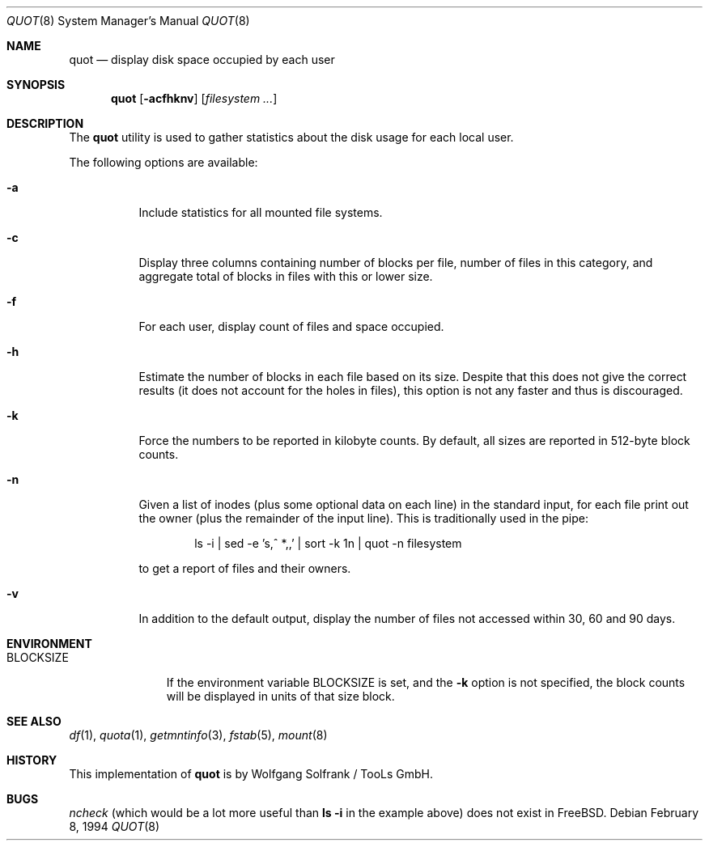 .\" Copyright (C) 1994 Wolfgang Solfrank.
.\" Copyright (C) 1994 TooLs GmbH.
.\" All rights reserved.
.\"
.\" Redistribution and use in source and binary forms, with or without
.\" modification, are permitted provided that the following conditions
.\" are met:
.\" 1. Redistributions of source code must retain the above copyright
.\"    notice, this list of conditions and the following disclaimer.
.\" 2. Redistributions in binary form must reproduce the above copyright
.\"    notice, this list of conditions and the following disclaimer in the
.\"    documentation and/or other materials provided with the distribution.
.\" 3. All advertising materials mentioning features or use of this software
.\"    must display the following acknowledgement:
.\"	This product includes software developed by TooLs GmbH.
.\" 4. The name of TooLs GmbH may not be used to endorse or promote products
.\"    derived from this software without specific prior written permission.
.\"
.\" THIS SOFTWARE IS PROVIDED BY TOOLS GMBH ``AS IS'' AND ANY EXPRESS OR
.\" IMPLIED WARRANTIES, INCLUDING, BUT NOT LIMITED TO, THE IMPLIED WARRANTIES
.\" OF MERCHANTABILITY AND FITNESS FOR A PARTICULAR PURPOSE ARE DISCLAIMED.
.\" IN NO EVENT SHALL TOOLS GMBH BE LIABLE FOR ANY DIRECT, INDIRECT, INCIDENTAL,
.\" SPECIAL, EXEMPLARY, OR CONSEQUENTIAL DAMAGES (INCLUDING, BUT NOT LIMITED TO,
.\" PROCUREMENT OF SUBSTITUTE GOODS OR SERVICES; LOSS OF USE, DATA, OR PROFITS;
.\" OR BUSINESS INTERRUPTION) HOWEVER CAUSED AND ON ANY THEORY OF LIABILITY,
.\" WHETHER IN CONTRACT, STRICT LIABILITY, OR TORT (INCLUDING NEGLIGENCE OR
.\" OTHERWISE) ARISING IN ANY WAY OUT OF THE USE OF THIS SOFTWARE, EVEN IF
.\" ADVISED OF THE POSSIBILITY OF SUCH DAMAGE.
.\"
.\" $FreeBSD: release/10.4.0/usr.sbin/quot/quot.8 140442 2005-01-18 20:02:45Z ru $
.\"
.Dd February 8, 1994
.Dt QUOT 8
.Os
.Sh NAME
.Nm quot
.Nd display disk space occupied by each user
.Sh SYNOPSIS
.Nm
.Op Fl acfhknv
.Op Ar filesystem ...
.Sh DESCRIPTION
The
.Nm
utility
is used to gather statistics about the disk usage for each local user.
.Pp
The following options are available:
.Bl -tag -width indent
.It Fl a
Include statistics for all mounted file systems.
.It Fl c
Display three columns containing number of blocks per file,
number of files in this category, and aggregate total of
blocks in files with this or lower size.
.It Fl f
For each user, display count of files and space occupied.
.It Fl h
Estimate the number of blocks in each file based on its size.
Despite that this does not give the correct results (it does not
account for the holes in files), this option is not any faster
and thus is discouraged.
.It Fl k
Force the numbers to be reported in kilobyte counts.
By default, all sizes are reported in 512-byte block counts.
.It Fl n
Given a list of inodes (plus some optional data on each line)
in the standard input, for each file print out the owner (plus
the remainder of the input line).
This is traditionally used
in the pipe:
.Bd -literal -offset indent
.\" ncheck filesystem | sort +0n | quot -n filesystem
ls -i | sed -e 's,^  *,,' | sort -k 1n | quot -n filesystem
.Ed
.Pp
to get a report of files and their owners.
.It Fl v
In addition to the default output, display the number of files
not accessed within 30, 60 and 90 days.
.El
.Sh ENVIRONMENT
.Bl -tag -width BLOCKSIZE
.It Ev BLOCKSIZE
If the environment variable
.Ev BLOCKSIZE
is set, and the
.Fl k
option is not specified, the block counts will be displayed in units of that
size block.
.El
.Sh SEE ALSO
.Xr df 1 ,
.Xr quota 1 ,
.Xr getmntinfo 3 ,
.Xr fstab 5 ,
.Xr mount 8
.Sh HISTORY
This implementation of
.Nm
is by
.An Wolfgang Solfrank
/ TooLs GmbH.
.Sh BUGS
.Xr ncheck
(which would be a lot more useful than
.Nm ls Fl i
in the example above)
does not exist in
.Fx .
